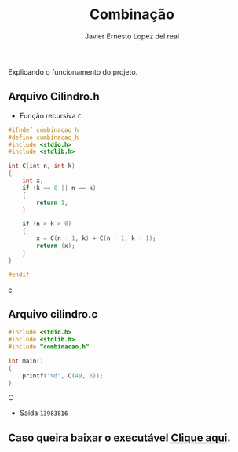 #+title: Combinação
#+author: Javier Ernesto Lopez del real
#+email: javierernesto2000@gmail.com

Explicando o funcionamento do projeto. 

** Arquivo Cilindro.h
- Função recursiva =C=
#+begin_src c
#ifndef combinacao_h
#define combinacao_h
#include <stdio.h>
#include <stdlib.h>

int C(int n, int k)
{
    int x;
    if (k == 0 || n == k)
    {
        return 1;
    }
    
    if (n > k > 0)
    {
        x = C(n - 1, k) + C(n - 1, k - 1);
        return (x);
    }
}

#endif
#+end_src c


** Arquivo cilindro.c
#+begin_src C
#include <stdio.h>
#include <stdlib.h>
#include "combinacao.h"

int main()
{
    printf("%d", C(49, 6));
}
#+end_src C
- Saída =13983816=


** Caso queira baixar o executável [[https://github.com/Javiercuba/Estruturas_de_dados1/releases/download/1.0/cilindro][Clique aqui]].

    
